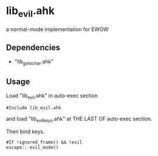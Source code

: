 * lib_evil.ahk

a normal-mode implementation for EWOW

** Dependencies

- "lib_goto_char.ahk"

** Usage

Load "lib_evil.ahk" in auto-exec section

: #Include lib_evil.ahk

and load "lib_evil_keys.ahk" at THE LAST OF auto-exec section.

Then bind keys.

: #If !ignored_frame() && !evil
: escape:: evil_mode()
